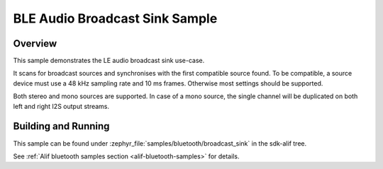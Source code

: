 .. _bluetooth-broadcast-sink-sample:

BLE Audio Broadcast Sink Sample
###############################

Overview
********

This sample demonstrates the LE audio broadcast sink use-case.

It scans for broadcast sources and synchronises with the first compatible source found. To be
compatible, a source device must use a 48 kHz sampling rate and 10 ms frames. Otherwise most
settings should be supported.

Both stereo and mono sources are supported. In case of a mono source, the single channel will be
duplicated on both left and right I2S output streams.

Building and Running
********************

This sample can be found under :zephyr_file:`samples/bluetooth/broadcast_sink` in the
sdk-alif tree.

See :ref:`Alif bluetooth samples section <alif-bluetooth-samples>` for details.
